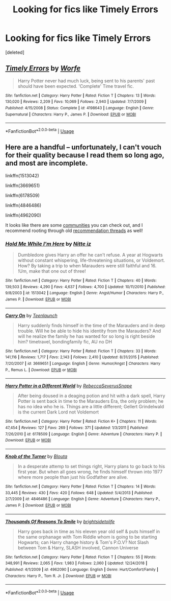 #+TITLE: Looking for fics like Timely Errors

* Looking for fics like Timely Errors
:PROPERTIES:
:Score: 9
:DateUnix: 1558115920.0
:DateShort: 2019-May-17
:FlairText: Request
:END:
[deleted]


** [[https://www.fanfiction.net/s/4198643/1/][*/Timely Errors/*]] by [[https://www.fanfiction.net/u/1342427/Worfe][/Worfe/]]

#+begin_quote
  Harry Potter never had much luck, being sent to his parents' past should have been expected. 'Complete' Time travel fic.
#+end_quote

^{/Site/:} ^{fanfiction.net} ^{*|*} ^{/Category/:} ^{Harry} ^{Potter} ^{*|*} ^{/Rated/:} ^{Fiction} ^{T} ^{*|*} ^{/Chapters/:} ^{13} ^{*|*} ^{/Words/:} ^{130,020} ^{*|*} ^{/Reviews/:} ^{2,209} ^{*|*} ^{/Favs/:} ^{10,069} ^{*|*} ^{/Follows/:} ^{2,940} ^{*|*} ^{/Updated/:} ^{7/7/2009} ^{*|*} ^{/Published/:} ^{4/15/2008} ^{*|*} ^{/Status/:} ^{Complete} ^{*|*} ^{/id/:} ^{4198643} ^{*|*} ^{/Language/:} ^{English} ^{*|*} ^{/Genre/:} ^{Supernatural} ^{*|*} ^{/Characters/:} ^{Harry} ^{P.,} ^{James} ^{P.} ^{*|*} ^{/Download/:} ^{[[http://www.ff2ebook.com/old/ffn-bot/index.php?id=4198643&source=ff&filetype=epub][EPUB]]} ^{or} ^{[[http://www.ff2ebook.com/old/ffn-bot/index.php?id=4198643&source=ff&filetype=mobi][MOBI]]}

--------------

*FanfictionBot*^{2.0.0-beta} | [[https://github.com/tusing/reddit-ffn-bot/wiki/Usage][Usage]]
:PROPERTIES:
:Author: FanfictionBot
:Score: 3
:DateUnix: 1558115973.0
:DateShort: 2019-May-17
:END:


** Here are a handful -- unfortunately, I can't vouch for their quality because I read them so long ago, and most are incomplete.

linkffn(1513042)

linkffn(3669651)

linkffn(6178509)

linkffn(4846486)

linkffn(4962090)

It looks like there are some [[https://www.fanfiction.net/community/Harry-and-the-Marauders/26101/][communities]] you can check out, and I recommend rooting through old [[https://www.reddit.com/r/HPfanfiction/comments/4w931u/harry_in_marauders_time/][recommendation threads]] as well!
:PROPERTIES:
:Author: unsuba
:Score: 3
:DateUnix: 1558198592.0
:DateShort: 2019-May-18
:END:

*** [[https://www.fanfiction.net/s/1513042/1/][*/Hold Me While I'm Here/*]] by [[https://www.fanfiction.net/u/353486/Nitte-iz][/Nitte iz/]]

#+begin_quote
  Dumbledore gives Harry an offer he can't refuse. A year at Hogwarts without constant whispering, life-threatening situations, or Voldemort. How? By taking a trip to when Marauders were still faithful and 16. !Um, make that one out of three!
#+end_quote

^{/Site/:} ^{fanfiction.net} ^{*|*} ^{/Category/:} ^{Harry} ^{Potter} ^{*|*} ^{/Rated/:} ^{Fiction} ^{T} ^{*|*} ^{/Chapters/:} ^{40} ^{*|*} ^{/Words/:} ^{139,503} ^{*|*} ^{/Reviews/:} ^{4,290} ^{*|*} ^{/Favs/:} ^{4,637} ^{*|*} ^{/Follows/:} ^{4,700} ^{*|*} ^{/Updated/:} ^{10/11/2010} ^{*|*} ^{/Published/:} ^{9/8/2003} ^{*|*} ^{/id/:} ^{1513042} ^{*|*} ^{/Language/:} ^{English} ^{*|*} ^{/Genre/:} ^{Angst/Humor} ^{*|*} ^{/Characters/:} ^{Harry} ^{P.,} ^{James} ^{P.} ^{*|*} ^{/Download/:} ^{[[http://www.ff2ebook.com/old/ffn-bot/index.php?id=1513042&source=ff&filetype=epub][EPUB]]} ^{or} ^{[[http://www.ff2ebook.com/old/ffn-bot/index.php?id=1513042&source=ff&filetype=mobi][MOBI]]}

--------------

[[https://www.fanfiction.net/s/3669651/1/][*/Carry On/*]] by [[https://www.fanfiction.net/u/455340/Teenlaunch][/Teenlaunch/]]

#+begin_quote
  Harry suddenly finds himself in the time of the Marauders and in deep trouble. Will he be able to hide his identity from the Marauders? And will he realize the family he has wanted for so long is right beside him? timetravel, bondingfamily fic, AU no DH
#+end_quote

^{/Site/:} ^{fanfiction.net} ^{*|*} ^{/Category/:} ^{Harry} ^{Potter} ^{*|*} ^{/Rated/:} ^{Fiction} ^{T} ^{*|*} ^{/Chapters/:} ^{33} ^{*|*} ^{/Words/:} ^{141,116} ^{*|*} ^{/Reviews/:} ^{1,717} ^{*|*} ^{/Favs/:} ^{2,143} ^{*|*} ^{/Follows/:} ^{2,410} ^{*|*} ^{/Updated/:} ^{8/31/2015} ^{*|*} ^{/Published/:} ^{7/20/2007} ^{*|*} ^{/id/:} ^{3669651} ^{*|*} ^{/Language/:} ^{English} ^{*|*} ^{/Genre/:} ^{Humor/Angst} ^{*|*} ^{/Characters/:} ^{Harry} ^{P.,} ^{Remus} ^{L.} ^{*|*} ^{/Download/:} ^{[[http://www.ff2ebook.com/old/ffn-bot/index.php?id=3669651&source=ff&filetype=epub][EPUB]]} ^{or} ^{[[http://www.ff2ebook.com/old/ffn-bot/index.php?id=3669651&source=ff&filetype=mobi][MOBI]]}

--------------

[[https://www.fanfiction.net/s/6178509/1/][*/Harry Potter in a Different World/*]] by [[https://www.fanfiction.net/u/2113844/RebeccaSeverusSnape][/RebeccaSeverusSnape/]]

#+begin_quote
  After being doused in a deaging potion and hit with a dark spell, Harry Potter is sent back in time to the Marauders Era, the only problem; he has no idea who he is. Things are a little different; Gellert Grindelwald is the current Dark Lord not Voldemort
#+end_quote

^{/Site/:} ^{fanfiction.net} ^{*|*} ^{/Category/:} ^{Harry} ^{Potter} ^{*|*} ^{/Rated/:} ^{Fiction} ^{K+} ^{*|*} ^{/Chapters/:} ^{11} ^{*|*} ^{/Words/:} ^{47,454} ^{*|*} ^{/Reviews/:} ^{127} ^{*|*} ^{/Favs/:} ^{269} ^{*|*} ^{/Follows/:} ^{371} ^{*|*} ^{/Updated/:} ^{1/3/2011} ^{*|*} ^{/Published/:} ^{7/26/2010} ^{*|*} ^{/id/:} ^{6178509} ^{*|*} ^{/Language/:} ^{English} ^{*|*} ^{/Genre/:} ^{Adventure} ^{*|*} ^{/Characters/:} ^{Harry} ^{P.} ^{*|*} ^{/Download/:} ^{[[http://www.ff2ebook.com/old/ffn-bot/index.php?id=6178509&source=ff&filetype=epub][EPUB]]} ^{or} ^{[[http://www.ff2ebook.com/old/ffn-bot/index.php?id=6178509&source=ff&filetype=mobi][MOBI]]}

--------------

[[https://www.fanfiction.net/s/4846486/1/][*/Knob of the Turner/*]] by [[https://www.fanfiction.net/u/1300586/Blouta][/Blouta/]]

#+begin_quote
  In a desperate attemp to set things right, Harry plans to go back to his first year. But when all goes wrong, he finds himself thrown into 1977 where more people than just his Godfather are alive.
#+end_quote

^{/Site/:} ^{fanfiction.net} ^{*|*} ^{/Category/:} ^{Harry} ^{Potter} ^{*|*} ^{/Rated/:} ^{Fiction} ^{T} ^{*|*} ^{/Chapters/:} ^{14} ^{*|*} ^{/Words/:} ^{33,445} ^{*|*} ^{/Reviews/:} ^{430} ^{*|*} ^{/Favs/:} ^{420} ^{*|*} ^{/Follows/:} ^{648} ^{*|*} ^{/Updated/:} ^{5/4/2013} ^{*|*} ^{/Published/:} ^{2/7/2009} ^{*|*} ^{/id/:} ^{4846486} ^{*|*} ^{/Language/:} ^{English} ^{*|*} ^{/Genre/:} ^{Adventure} ^{*|*} ^{/Characters/:} ^{Harry} ^{P.,} ^{James} ^{P.} ^{*|*} ^{/Download/:} ^{[[http://www.ff2ebook.com/old/ffn-bot/index.php?id=4846486&source=ff&filetype=epub][EPUB]]} ^{or} ^{[[http://www.ff2ebook.com/old/ffn-bot/index.php?id=4846486&source=ff&filetype=mobi][MOBI]]}

--------------

[[https://www.fanfiction.net/s/4962090/1/][*/Thousands Of Reasons To Smile/*]] by [[https://www.fanfiction.net/u/953743/brightsidetolife][/brightsidetolife/]]

#+begin_quote
  Harry goes back in time as his eleven year old self & puts himself in the same orphanage with Tom Riddle whom is going to be starting Hogwarts; can Harry change history & Tom's P.O.V? Not Slash between Tom & Harry, SLASH involved, Cannon Universe
#+end_quote

^{/Site/:} ^{fanfiction.net} ^{*|*} ^{/Category/:} ^{Harry} ^{Potter} ^{*|*} ^{/Rated/:} ^{Fiction} ^{T} ^{*|*} ^{/Chapters/:} ^{55} ^{*|*} ^{/Words/:} ^{348,991} ^{*|*} ^{/Reviews/:} ^{2,065} ^{*|*} ^{/Favs/:} ^{1,983} ^{*|*} ^{/Follows/:} ^{2,060} ^{*|*} ^{/Updated/:} ^{12/24/2018} ^{*|*} ^{/Published/:} ^{4/1/2009} ^{*|*} ^{/id/:} ^{4962090} ^{*|*} ^{/Language/:} ^{English} ^{*|*} ^{/Genre/:} ^{Hurt/Comfort/Family} ^{*|*} ^{/Characters/:} ^{Harry} ^{P.,} ^{Tom} ^{R.} ^{Jr.} ^{*|*} ^{/Download/:} ^{[[http://www.ff2ebook.com/old/ffn-bot/index.php?id=4962090&source=ff&filetype=epub][EPUB]]} ^{or} ^{[[http://www.ff2ebook.com/old/ffn-bot/index.php?id=4962090&source=ff&filetype=mobi][MOBI]]}

--------------

*FanfictionBot*^{2.0.0-beta} | [[https://github.com/tusing/reddit-ffn-bot/wiki/Usage][Usage]]
:PROPERTIES:
:Author: FanfictionBot
:Score: 1
:DateUnix: 1558198636.0
:DateShort: 2019-May-18
:END:
